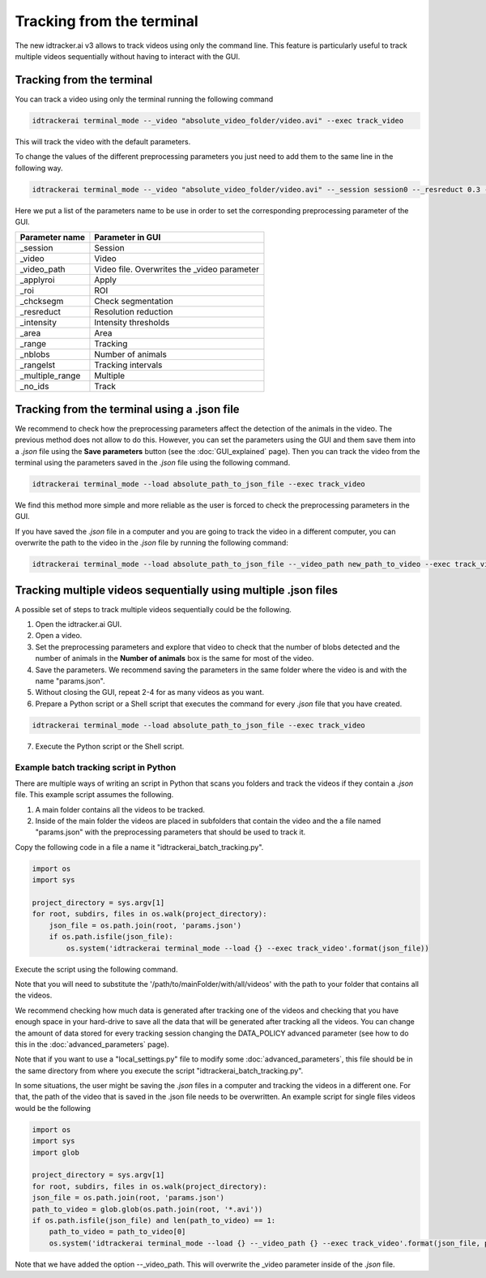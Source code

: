 Tracking from the terminal
==========================

The new idtracker.ai v3 allows to track videos using only the command line. This feature is particularly useful to track multiple videos sequentially without having to interact with the GUI.

Tracking from the terminal
--------------------------
You can track a video using only the terminal running the following command

.. code-block:: bash

    idtrackerai terminal_mode --_video "absolute_video_folder/video.avi" --exec track_video

This will track the video with the default parameters.

To change the values of the different preprocessing parameters you just need to add them to the same line in the following way.

.. code-block:: bash

    idtrackerai terminal_mode --_video "absolute_video_folder/video.avi" --_session session0 --_resreduct 0.3 --_intensity [0,135] --_area [5,50] --_range [0,508] --_nblobs 8 --_roi "[[(10,10),(200,10),(10,200)]]" --exec track_video


Here we put a list of the parameters name to be use in order to set the corresponding preprocessing parameter of the GUI.


+--------------------------+--------------------------------------------------+
| **Parameter name**       | **Parameter in GUI**                             |
+--------------------------+--------------------------------------------------+
| _session                 | Session                                          |
+--------------------------+--------------------------------------------------+
| _video                   | Video                                            |
+--------------------------+--------------------------------------------------+
| _video_path              | Video file. Overwrites the _video parameter      |
+--------------------------+--------------------------------------------------+
| _applyroi                | Apply                                            |
+--------------------------+--------------------------------------------------+
| _roi                     | ROI                                              |
+--------------------------+--------------------------------------------------+
| _chcksegm                | Check segmentation                               |
+--------------------------+--------------------------------------------------+
| _resreduct               | Resolution reduction                             |
+--------------------------+--------------------------------------------------+
| _intensity               | Intensity thresholds                             |
|                          |                                                  |
+--------------------------+--------------------------------------------------+
| _area                    | Area                                             |
+--------------------------+--------------------------------------------------+
| _range                   | Tracking                                         |
+--------------------------+--------------------------------------------------+
| _nblobs                  | Number of animals                                |
+--------------------------+--------------------------------------------------+
| _rangelst                | Tracking intervals                               |
+--------------------------+--------------------------------------------------+
| _multiple_range          | Multiple                                         |
+--------------------------+--------------------------------------------------+
| _no_ids                  | Track                                            |
+--------------------------+--------------------------------------------------+


Tracking from the terminal using a .json file
---------------------------------------------

We recommend to check how the preprocessing parameters affect the detection of the animals in the video. The previous method does not allow to do this. However, you can set the parameters using the GUI and them save them into a *.json* file using the **Save parameters** button (see the :doc:`GUI_explained` page). Then you can track the video from the terminal using the parameters saved in the *.json* file using the following command.

.. code-block:: bash

    idtrackerai terminal_mode --load absolute_path_to_json_file --exec track_video

We find this method more simple and more reliable as the user is forced to check the preprocessing parameters in the GUI.

If you have saved the *.json* file in a computer and you are going to track the video in a different computer, you can overwrite the path to the video in the *.json* file by running the following command:

.. code-block:: bash

    idtrackerai terminal_mode --load absolute_path_to_json_file --_video_path new_path_to_video --exec track_video

Tracking multiple videos sequentially using multiple .json files
----------------------------------------------------------------

A possible set of steps to track multiple videos sequentially could be the following.

1. Open the idtracker.ai GUI.
2. Open a video.
3. Set the preprocessing parameters and explore that video to check that the number of blobs detected and the number of animals in the **Number of animals** box is the same for most of the video.
4. Save the parameters. We recommend saving the parameters in the same folder where the video is and with the name "params.json".
5. Without closing the GUI, repeat 2-4 for as many videos as you want.
6. Prepare a Python script or a Shell script that executes the command for every *.json* file that you have created.

.. code-block:: bash

    idtrackerai terminal_mode --load absolute_path_to_json_file --exec track_video

7. Execute the Python script or the Shell script.

Example batch tracking script in Python
~~~~~~~~~~~~~~~~~~~~~~~~~~~~~~~~~~~~~~~

There are multiple ways of writing an script in Python that scans you folders and track the videos if they contain a *.json* file. This example script assumes the following.

1. A main folder contains all the videos to be tracked.

2. Inside of the main folder the videos are placed in subfolders that contain the video and the a file named "params.json" with the preprocessing parameters that should be used to track it.

Copy the following code in a file a name it "idtrackerai_batch_tracking.py".

.. code-block:: python

    import os
    import sys

    project_directory = sys.argv[1]
    for root, subdirs, files in os.walk(project_directory):
        json_file = os.path.join(root, 'params.json')
        if os.path.isfile(json_file):
            os.system('idtrackerai terminal_mode --load {} --exec track_video'.format(json_file))

Execute the script using the following command.

.. code-blob:: bash

    python idtrackerai_batch_tracking.py /path/to/mainFolder/with/all/videos

Note that you will need to substitute the '/path/to/mainFolder/with/all/videos' with the path to your folder that contains all the videos.

We recommend checking how much data is generated after tracking one of the videos and checking that you have enough space in your hard-drive to save all the data that will be generated after tracking all the videos. You can change the amount of data stored for every tracking session changing the DATA_POLICY advanced parameter (see how to do this in the :doc:`advanced_parameters` page).

Note that if you want to use a "local_settings.py" file to modify some :doc:`advanced_parameters`, this file should be in the same directory from where you execute the script "idtrackerai_batch_tracking.py".

In some situations, the user might be saving the *.json* files in a computer and tracking the videos in a different one. For that, the path of the video that is saved in the .json file needs to be overwritten. An example script for single files videos would be the following

.. code-block:: python

    import os
    import sys
    import glob

    project_directory = sys.argv[1]
    for root, subdirs, files in os.walk(project_directory):
    json_file = os.path.join(root, 'params.json')
    path_to_video = glob.glob(os.path.join(root, '*.avi'))
    if os.path.isfile(json_file) and len(path_to_video) == 1:
        path_to_video = path_to_video[0]
        os.system('idtrackerai terminal_mode --load {} --_video_path {} --exec track_video'.format(json_file, path_to_video))

Note that we have added the option --_video_path. This will overwrite the _video parameter inside of the *.json* file. 
